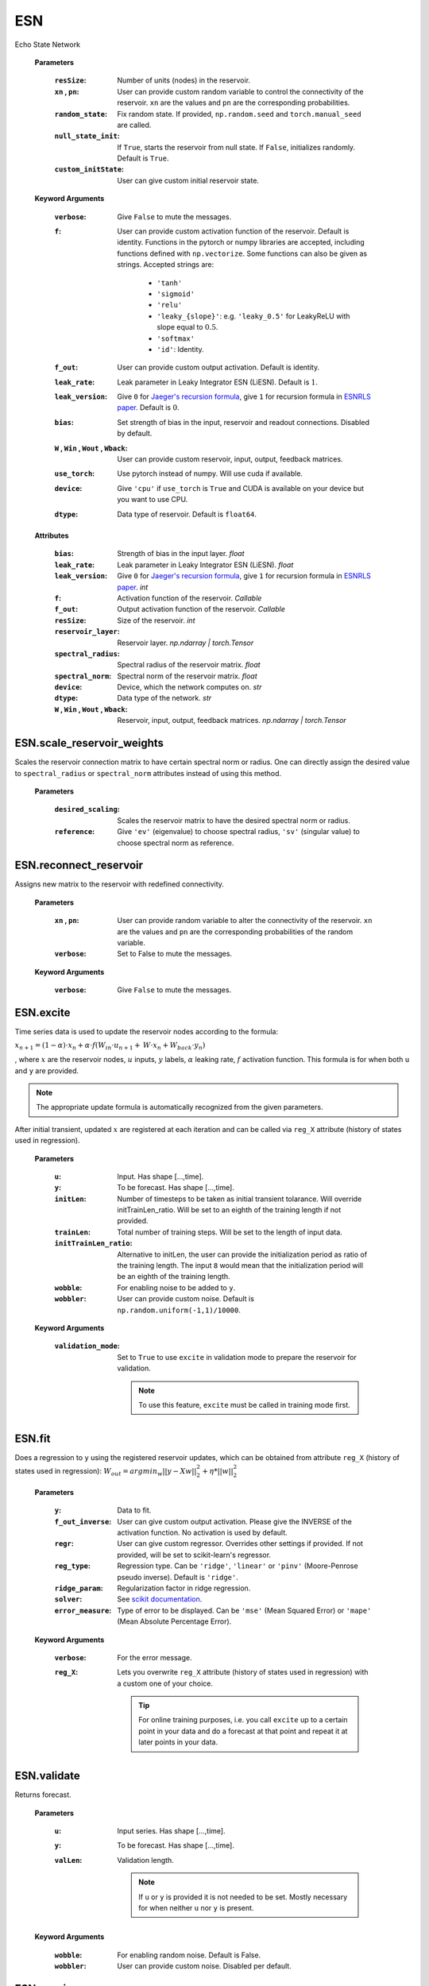 
.. default-domain::py
.. default-role:: math


.. _Jaeger's recursion formula: https://www.researchgate.net/publication/215385037_The_echo_state_approach_to_analysing_and_training_recurrent_neural_networks-with_an_erratum_note'
.. _ESNRLS paper: https://ieeexplore.ieee.org/document/9458984
.. _scikit documentation: https://scikit-learn.org/stable/modules/generated/sklearn.linear_model.Ridge.html?highlight=ridge#sklearn.linear_model.Ridge
.. _See: https://echostatenetwork.readthedocs.io/en/latest/ESN.html#ESN
.. _ESNX: ENSX.rst
.. _ESNS: ENSS.rst
.. _ESNN: ENSN.rst


===
ESN
===

Echo State Network


    .. class:: ESN( \
                            resSize: Optional[int]=400, \
                            xn: Optional[list[float]]=[0,0.4,-0.4], \
                            pn: Optional[list[float]]=[0.9875, 0.00625, 0.00625], \
                            random_state: Optional[float]=None, \
                            null_state_init: bool=True, \
                            custom_initState: Optional[np.ndarray]=None, \
                            **kwargs)


    **Parameters**

        :``resSize``: Number of units (nodes) in the reservoir.
        :``xn`` , ``pn``: User can provide custom random variable to control the connectivity of the reservoir. ``xn`` are the values and ``pn`` are the corresponding probabilities.
        :``random_state``: Fix random state. If provided, ``np.random.seed`` and ``torch.manual_seed`` are called.
        :``null_state_init``: If ``True``, starts the reservoir from null state. If ``False``, initializes randomly. Default is ``True``.
        :``custom_initState``: User can give custom initial reservoir state.


    **Keyword Arguments**
            
        :``verbose``: Give ``False`` to mute the messages.
        :``f``: User can provide custom activation function of the reservoir. Default is identity.
                Functions in the pytorch or numpy libraries are accepted, including functions defined with ``np.vectorize``.
                Some functions can also be given as strings. Accepted strings are:

                    - ``'tanh'``
                    - ``'sigmoid'``
                    - ``'relu'``
                    - ``'leaky_{slope}'``: e.g. ``'leaky_0.5'`` for LeakyReLU with slope equal to `0.5`.
                    - ``'softmax'``
                    - ``'id'``: Identity.
        :``f_out``: User can provide custom output activation. Default is identity.
        :``leak_rate``: Leak parameter in Leaky Integrator ESN (LiESN). Default is `1`.
        :``leak_version``: Give ``0`` for `Jaeger's recursion formula`_, give ``1`` for recursion formula in `ESNRLS paper`_. Default is `0`.
        :``bias``: Set strength of bias in the input, reservoir and readout connections. Disabled by default.
        :``W`` , ``Win`` , ``Wout`` , ``Wback``: User can provide custom reservoir, input, output, feedback matrices.
        :``use_torch``: Use pytorch instead of numpy. Will use cuda if available.
        :``device``: Give ``'cpu'`` if ``use_torch`` is ``True`` and CUDA is available on your device but you want to use CPU.
        :``dtype``: Data type of reservoir. Default is ``float64``.
    
    **Attributes**

        :``bias``: Strength of bias in the input layer. *float*
        :``leak_rate``: Leak parameter in Leaky Integrator ESN (LiESN). *float*
        :``leak_version``: Give ``0`` for `Jaeger's recursion formula`_, give ``1`` for recursion formula in `ESNRLS paper`_. *int*
        :``f``: Activation function of the reservoir. *Callable*
        :``f_out``: Output activation function of the reservoir. *Callable*
        :``resSize``: Size of the reservoir. *int*
        :``reservoir_layer``: Reservoir layer. *np.ndarray | torch.Tensor*
        :``spectral_radius``: Spectral radius of the reservoir matrix. *float*
        :``spectral_norm``: Spectral norm of the reservoir matrix. *float*
        :``device``: Device, which the network computes on. *str*
        :``dtype``: Data type of the network. *str*
        :``W`` , ``Win`` , ``Wout`` , ``Wback``: Reservoir, input, output, feedback matrices. *np.ndarray | torch.Tensor*


---------------------------
ESN.scale_reservoir_weights
---------------------------

Scales the reservoir connection matrix to have certain spectral norm or radius. One can directly assign the desired value to ``spectral_radius`` or ``spectral_norm`` attributes instead of using this method.


    .. method:: scale_reservoir_weights(desired_scaling: float, reference: str) -> None


    **Parameters**

        :``desired_scaling``: Scales the reservoir matrix to have the desired spectral norm or radius.
        :``reference``: Give ``'ev'`` (eigenvalue) to choose spectral radius, ``'sv'`` (singular value) to choose spectral norm as reference.


---------------------------
ESN.reconnect_reservoir
---------------------------

Assigns new matrix to the reservoir with redefined connectivity.


    .. method:: reconnect_reservoir(xn: list[float],pn: list[float],**kwargs) -> None


    **Parameters**

        :``xn`` , ``pn``: User can provide random variable to alter the connectivity of the reservoir. ``xn`` are the values and ``pn`` are the corresponding probabilities of the random variable.
        :``verbose``: Set to False to mute the messages.

    **Keyword Arguments**

        :``verbose``: Give ``False`` to mute the messages.


----------
ESN.excite
----------

Time series data is used to update the reservoir nodes according to the formula:

`x_{n+1} = (1-\alpha) \cdot x_n + \alpha \cdot f(\textbf W_{in} \cdot u_{n+1} + \textbf W \cdot x_n + \textbf W_{back} \cdot y_n)`


, where `x` are the reservoir nodes, `u` inputs, `y` labels, `\alpha` leaking rate, `f` activation function.
This formula is for when both ``u`` and ``y`` are provided.

.. Note:: The appropriate update formula is automatically recognized from the given parameters.

After initial transient, updated `x` are registered at each iteration and can be called via ``reg_X`` attribute (history of states used in regression).

    .. method:: excite(  \
                    u: Optional[np.ndarray]=None,  \
                    y: Optional[np.ndarray]=None,  \
                    initLen: Optional[int]=None,   \
                    trainLen: Optional[int]=None,  \
                    initTrainLen_ratio: Optional[float]=None,  \
                    wobble: bool=False,  \
                    wobbler: Optional[np.ndarray]=None,  \
                    **kwargs) -> None


    **Parameters**

        :``u``: Input. Has shape [...,time].
        :``y``: To be forecast. Has shape [...,time].
        :``initLen``: Number of timesteps to be taken as initial transient tolarance. Will override initTrainLen_ratio. Will be set to an eighth of the training length if not provided.
        :``trainLen``: Total number of training steps. Will be set to the length of input data.
        :``initTrainLen_ratio``: Alternative to initLen, the user can provide the initialization period as ratio of the training length. The input ``8`` would mean that the initialization period will be an eighth of the training length.
        :``wobble``: For enabling noise to be added to ``y``.
        :``wobbler``: User can provide custom noise. Default is ``np.random.uniform(-1,1)/10000``.


    **Keyword Arguments**
                    
        :``validation_mode``: Set to ``True`` to use ``excite`` in validation mode to prepare the reservoir for validation.
            
            .. Note:: To use this feature, ``excite`` must be called in training mode first.

-----------
ESN.fit
-----------

Does a regression to ``y`` using the registered reservoir updates, which can be obtained from attribute ``reg_X`` (history of states used in regression):
`\text W_{out} = argmin_{w} ||y - Xw||^2_2 + \eta * ||w||^2_2`

    .. method:: fit( \
                    y: np.ndarray, \
                    f_out_inverse: Optional[Callable]=None, \
                    regr: Optional[Callable]=None, \
                    reg_type: str="ridge", \
                    ridge_param: float=1e-8, \
                    solver: str="auto", \
                    error_measure: str="mse", \
                    **kwargs) -> np.ndarray

    **Parameters**

        :``y``: Data to fit.
        :``f_out_inverse``: User can give custom output activation. Please give the INVERSE of the activation function. No activation is used by default.
        :``regr``: User can give custom regressor. Overrides other settings if provided. If not provided, will be set to scikit-learn's regressor.
        :``reg_type``: Regression type. Can be ``'ridge'``, ``'linear'`` or ``'pinv'`` (Moore-Penrose pseudo inverse). Default is ``'ridge'``.
        :``ridge_param``: Regularization factor in ridge regression.
        :``solver``: See `scikit documentation`_.
        :``error_measure``: Type of error to be displayed. Can be ``'mse'`` (Mean Squared Error) or ``'mape'`` (Mean Absolute Percentage Error).

    **Keyword Arguments**

        :``verbose``: For the error message. 

        :``reg_X``: Lets you overwrite ``reg_X`` attribute (history of states used in regression) with a custom one of your choice. \
                            
            .. tip:: 

                For online training purposes, i.e. you call ``excite`` up to a certain point in your data and do a forecast at that point and repeat it at later points in your data.




------------
ESN.validate
------------

Returns forecast.

    .. method:: validate( \
                    u: Optional[np.ndarray]=None, \
                    y: Optional[np.ndarray]=None, \
                    valLen: Optional[int]=None, \
                    **kwargs) -> np.ndarray


    **Parameters**

        :``u``: Input series. Has shape [...,time].

        :``y``: To be forecast. Has shape [...,time].

        :``valLen``: Validation length. 
        
            .. Note:: If ``u`` or ``y`` is provided it is not needed to be set. Mostly necessary for when neither ``u`` nor ``y`` is present.

    **Keyword Arguments**

        :``wobble``: For enabling random noise. Default is False.
        :``wobbler``: User can provide custom noise. Disabled per default.



-----------
ESN.session
-----------

Executes a whole training/validation session by calling the methods ``excite``, ``train`` and ``validate``. Returns the forecasts.

    .. method:: session( \
                            X_t: Optional[np.ndarray]=None, \
                            y_t: Optional[np.ndarray]=None, \
                            X_v: Optional[np.ndarray]=None, \
                            y_v: Optional[np.ndarray]=None, \
                            training_data: Optional[np.ndarray]=None, \
                            f_out_inverse: Optional[Callable]=None, \
                            initLen: Optional[int]=None,  \
                            initTrainLen_ratio: Optional[float]=None, \
                            trainLen: Optional[int]=None, \
                            valLen: Optional[int]=None, \
                            wobble_train: bool=False, \
                            wobbler_train: Optional[np.ndarray]=None, \
                            null_state_init: bool=True, \
                            custom_initState: Optional[np.ndarray]=None, \
                            regr: Optional[Callable]=None, \
                            reg_type: str="ridge", \
                            ridge_param: float=1e-8, \
                            solver: str="auto", \
                            error_measure: str="mse", \
                            **kwargs \
                            ) -> np.ndarray


    **Parameters**

        :``X_t``: Training inputs. Has shape [...,time].
        :``y_t``: Training targets. Has shape [...,time].
        :``X_v``: Validation inputs. Has shape [...,time].
        :``y_v``: Validation targets. Has shape [...,time].
        :``training_data``: Data to fit to in regression. It will be set to ``y_t`` automatically if it is not provided. Either way, ``y_t`` will be used when calling ``excite``.
        :``f_out_inverse``: Please give the INVERSE output activation function. No activation is used by default.
        :``initLen``: No of timesteps to initialize the reservoir. Will override initTrainLen_ratio. Will be set to an eighth of the training length if not provided.
        :``initTrainLen_ratio``: Alternative to initLen, the user can provide the initialization period as ratio of the training length. An input of 8 would mean that the initialization period will be an eighth of the training length.
        :``trainLen``: Total no of training steps. Will be set to the length of input data, if not provided.
        :``valLen``: Total no of validation steps. Will be set to the length of input data, if not provided.
        :``wobble_train``: For enabling noise to be added to ``y_t``.
        :``wobbler_train``: User can provide custom noise. Default is ``np.random.uniform(-1,1)/10000``.
        :``null_state_init``: If ``True``, starts the reservoir from null state. If ``False``, initializes randomly. Default is ``True``.
        :``custom_initState``: User can give custom initial reservoir state.
        :``regr``: User can give custom regressor. Overrides other settings if provided. If not provided, will be set to scikit-learn's regressor.
        :``reg_type``: Regression type. Can be ``'ridge'``, ``'linear'`` or ``'pinv'`` (Moore-Penrose pseudo inverse). Default is ``'ridge'``.
        :``ridge_param``: Regularization factor in ridge regression.
        :``solver``: See `scikit documentation`_.
        :``error_measure``: Type of error to be displayed. Can be ``'mse'`` (Mean Squared Error) or ``'mape'`` (Mean Absolute Percentage Error).

    **Keyword Arguments**

        :``wobble_val``: For enabling noise to be added to ``y_val`` during validation. Default is False.
        :``wobbler_val``: User can provide custom noise to be added to ``y_val``. Disabled per default.
        :``train_only``: Set to True to perform a training session only, i.e. no validation is done.
        :``verbose``: Mute the training error messages.



--------------------------
ESN.update_reservoir_layer
--------------------------

Applies one-step update to the reservoir layer using:
`x_{n+1} = (1-\alpha) \cdot x_n + \alpha \cdot f(\textbf W_{in} \cdot u_{n+1} + \textbf W \cdot x_n + \textbf W_{back} \cdot y_n)`
, where `x` are the reservoir nodes, `u` inputs, `y` labels, `\alpha` leaking rate, `f` activation function.
This formula is for when both ``u`` and ``y`` are provided.

.. Note:: The appropriate update formula is automatically recognized from the given parameters.

\ \

    .. method::   update_reservoir_layer( \
                    in_: Optional[np.ndarray | torch.Tensor]=None  \
                    ,out_: Optional[np.ndarray | torch.Tensor]=None  \
                    ,mode:Optional[str]=None) -> None



    **Parameters**

        :``in_``: Input array.
        :``out_``: Output array.
        :``mode``: Optional. Set to ``'train'`` if you are updating the reservoir layer for training purposes. Set to ``'val'`` if you are doing so for validation purposes. \
                This will allow the reservoir object to name the training/validation modes, which can be accessed from ``'training_type'`` and ``'val_type'`` attributes.

------------------------------------
ESN.update_reservoir_layers_serially
------------------------------------

.. warning:: Resets reservoir layer. See `ESN.reset_reservoir_layer`_.

When using the reservoir in ``batch`` or ``ensemble`` mode, the reservoir layer will  be updated using
`x^k = (1-\alpha)x^{k-1} + \alpha \cdot f(\textbf W_{in} \cdot u^{k} + \textbf W \cdot x^{k-1})` \
, where `1\leq k \leq` the batch size, `u^k` the `k^{th}` data point in the batch and `x^0` is the initial reservoir layer before any updates.

`x` here is a matrix with shape:

    (reservoir size,batch size) if in ``batch`` mode.

    (number of reservoirs,reservoir size,batch size) if in ``ensemble`` mode.

.. Note:: Reservoir can be set to ``batch`` or ``ensemble`` mode by using `ESN.set_reservoir_layer_mode`_ or one of the following:

    - `ESNX`_
    - `ESNS`_
    - `ESNN`_

\ \

    .. method:: update_reservoir_layers_serially( \
        , in_: Optional[np.ndarray | torch.Tensor] = None \
        , out_: Optional[np.ndarray | torch.Tensor] = None \
        , mode: Optional[str] = None \
        ,init_size: int = 0) -> None

    **Parameters**

        :``in_``: Input with shape 
                    
                    - (data point length,batch size + initialization length) (see ``init_size``) if in ``batch`` mode.
                    - (number of reservoirs,data point length,batch size + initialization length) if in ``ensemble`` mode.
        :``out_``: **Not supported. WIP.**
        :``leak_version``: Give ``0`` for `Jaeger's recursion formula`_, give ``1`` for recursion formula in `ESNRLS paper`_.
        :``leak_rate``: Leak parameter in Leaky Integrator ESN (LiESN).
        :``mode``: Optional. Set to ``'train'`` if you are updating the reservoir layer for training purposes. Set to ``'val'`` if you are doing so for validation purposes. \
                This will allow the reservoir object to name the training/validation modes, which can be accessed from ``'training_type'`` and ``'val_type'`` attributes.
        :``init_size``: The first ``init_size`` data points are expended for initial transient to pass.

-------------------------
ESN.reset_reservoir_layer
-------------------------

Resets reservoir layer, i.e. sets the reservoir nodes back to their initial state.

    .. method:: reset_reservoir_layer() -> None

----------------------------
ESN.set_reservoir_layer_mode
----------------------------

.. warning:: Resets reservoir layer. See `ESN.reset_reservoir_layer`_.

Sets the reservoir mode to ``single``, ``batch`` or ``ensemble`` by expanding or collapsing the reservoir layer (see shapes below).
Changes the shape of the reservoir layer, which can be obtained from ``reservoir_layer`` attribute.

    - ``single``: reservoir layer has shape (reservoir size,1)
    - ``batch``: reservoir layer has shape (reservoir size,batch size)
    - ``ensemble``: reservoir layer has shape (number of reservoirs,reservoir size,batch size)
  
  \ \

    .. method:: set_reservoir_layer_mode(mode: str,batch_size: Optional[int]=None,no_of_reservoirs: Optional[int]=None) -> None

    **Parameters**

        :``mode``: Set to ``single``, ``batch`` or ``ensemble``.
        :``batch_size``: Necessary if using ``batch`` or ``ensemble``. If not provided ``batch_size`` which was specified at initialization will be used.
        :``no_of_reservoirs``: Necessary if using ``ensemble``. If not provided ``no_of_reservoirs`` which was specified at initialization will be used.


-------------
ESN.copy_from
-------------

Copies the reservoir properties to the current reservoir.

    .. method:: copy_from(reservoir:Self,bind:bool=False) -> None

    **Parameters**

        :``reservoir``: Reservoir to copy from.
        :``bind``: Shares the memory with the reservoir that is copied from, i.e. changes to one reservoir will affect the other. \
                    By default the properties from the reservoir that is copied from will be written to separate memory.

-------------------------
ESN.copy_connections_from
-------------------------

Similar to `ESN.copy_from`_ but copies only the connection matrices.

    .. method:: copy_connections_from(reservoir:Self,bind:bool=False,weights_list: Optional[list[str]]=None) -> None

    **Parameters**

        :``reservoir``: Reservoir to copy from.
        :``bind``: Shares the memory with the reservoir that is copied from, i.e. changes to one reservoir's connection matrices will affect the other's. \
                    By default the connection matrices from the reservoir that is copied from will be written to separate memory.
        :``weights_list``: Give a sublist of the list ``['Wout','W','Win','Wback']`` if you do not want to copy all the connections.

-------------------
ESN.make_connection
-------------------

Creates the desired connection of the network.

    .. method:: make_connection(w_name:str,inplace:bool=False,**kwargs) -> Optional[np.ndarray | torch.Tensor]

    **Parameters**

        :``w_name``: Name of the connection: ``'Win'``, ``'W'`` or ``'Wback'``.
        :``inplace``: Whether to overwrite the connection.

    **Keyword Arguments**
            
        :``size``: User should provide information on the size associated with the corresponding connection matrix: input size for ``Win``, output size for ``Wback``.
        :``verbose``: Give ``False`` to mute the messages.

---------------------
ESN.delete_connection
---------------------

Deletes the undesired connection of the network.

    .. method:: delete_connection(w_name:str,**kwargs) -> None

    **Parameters**

        :``w_name``: Name of the connection: ``'Win'``, ``'W'`` or ``'Wback'``.

    **Keyword Arguments**
            
        :``verbose``: Give ``False`` to mute the messages.

-------
ESN.cpu
-------

Sends the reservoir to cpu device.

    .. method:: cpu() -> None


--------
ESN.save
--------

Pickles the reservoir to the provided path. Save path example: ``'./saved_reservoir.pkl'``

    .. method:: save(save_path:str) -> None

    **Parameters**

        :``save_path``: Path to pickle the reservoir to.

--------
ESN.load
--------

Loads the reservoir from the provided path. Load path example: ``'./saved_reservoir.pkl'``

    .. method:: load(load_path:str) -> None

    **Parameters**

        :``load_path``: Path to load the reservoir from.

---------------------
ESN.mute
---------------------

Toggles the verbosity of the network. 

    .. method:: mute(verbose:Optional[bool]=None) -> None

    **Parameters**

        :``verbose``: Use this parameter to force (un)verbosity by giving ``True`` or ``False``. If not given, the method toggles the verbosity.


---------------------------
ESN.forward
---------------------------

.. warning:: Updates reservoir layer. See `ESN.update_reservoir_layer`_.

One step forward pass through the whole network for given input and/or output.

    .. method::  forward(in_:Optional[np.ndarray | torch.Tensor]=None,out_:Optional[np.ndarray | torch.Tensor]=None) -> np.ndarray | torch.Tensor

    **Parameters**

        :``in_``: Input.
        :``out_``: Output.


---------------------------
ESN.__call__
---------------------------
Passes a given input `\textbf X` through the readout: `f_{out}(\textbf W_{out} \cdot \textbf X)`

    .. method:: __call__(x:np.ndarray | torch.Tensor) -> np.ndarray | torch.Tensor

    **Parameters**

        :``x``: Input.





.. .. code-block::
..    :caption: A cool example

..        The output of this line starts with four spaces.


